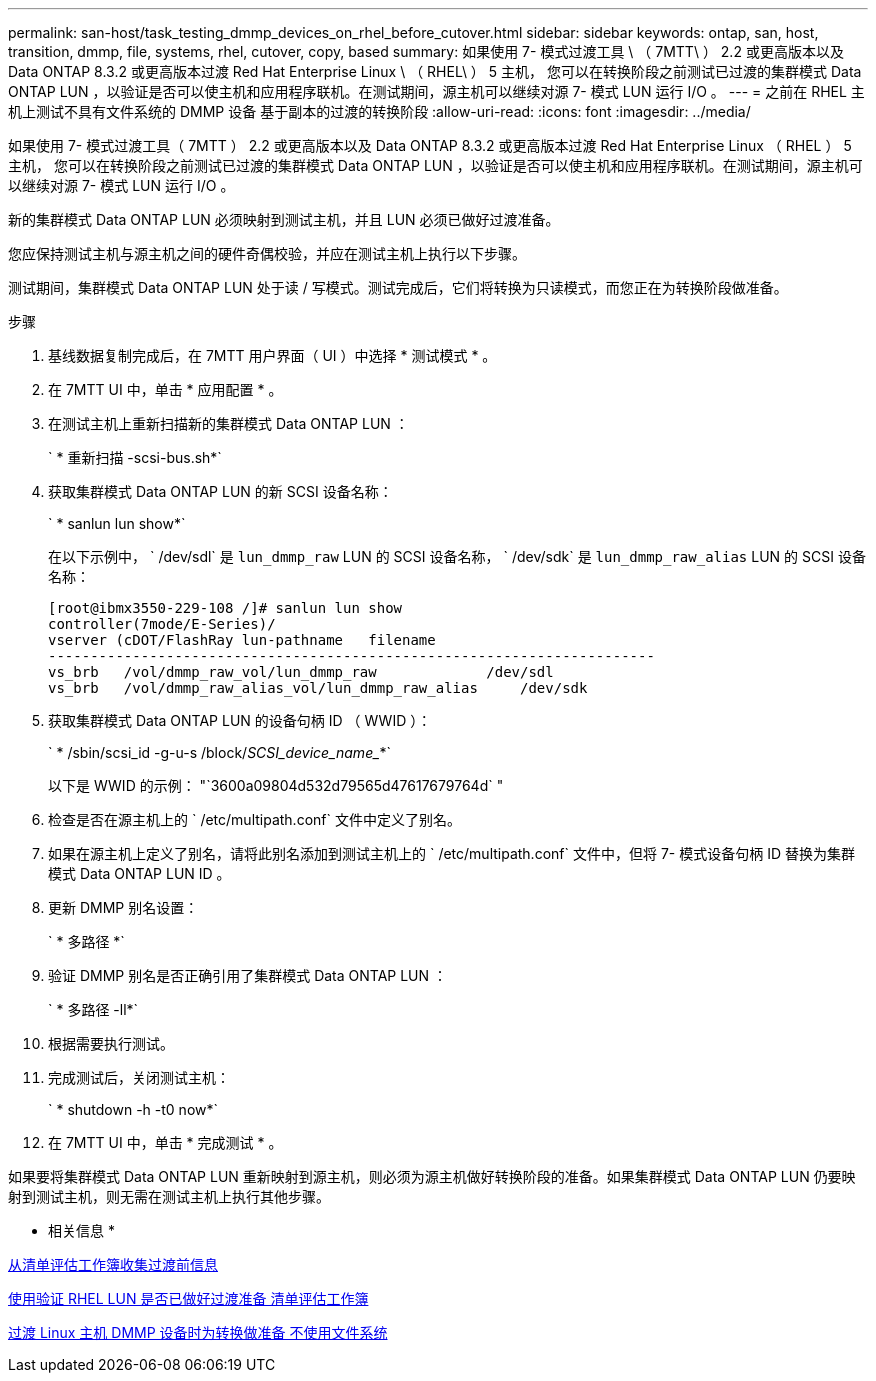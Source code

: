 ---
permalink: san-host/task_testing_dmmp_devices_on_rhel_before_cutover.html 
sidebar: sidebar 
keywords: ontap, san, host, transition, dmmp, file, systems, rhel, cutover, copy, based 
summary: 如果使用 7- 模式过渡工具 \ （ 7MTT\ ） 2.2 或更高版本以及 Data ONTAP 8.3.2 或更高版本过渡 Red Hat Enterprise Linux \ （ RHEL\ ） 5 主机， 您可以在转换阶段之前测试已过渡的集群模式 Data ONTAP LUN ，以验证是否可以使主机和应用程序联机。在测试期间，源主机可以继续对源 7- 模式 LUN 运行 I/O 。 
---
= 之前在 RHEL 主机上测试不具有文件系统的 DMMP 设备 基于副本的过渡的转换阶段
:allow-uri-read: 
:icons: font
:imagesdir: ../media/


[role="lead"]
如果使用 7- 模式过渡工具（ 7MTT ） 2.2 或更高版本以及 Data ONTAP 8.3.2 或更高版本过渡 Red Hat Enterprise Linux （ RHEL ） 5 主机， 您可以在转换阶段之前测试已过渡的集群模式 Data ONTAP LUN ，以验证是否可以使主机和应用程序联机。在测试期间，源主机可以继续对源 7- 模式 LUN 运行 I/O 。

新的集群模式 Data ONTAP LUN 必须映射到测试主机，并且 LUN 必须已做好过渡准备。

您应保持测试主机与源主机之间的硬件奇偶校验，并应在测试主机上执行以下步骤。

测试期间，集群模式 Data ONTAP LUN 处于读 / 写模式。测试完成后，它们将转换为只读模式，而您正在为转换阶段做准备。

.步骤
. 基线数据复制完成后，在 7MTT 用户界面（ UI ）中选择 * 测试模式 * 。
. 在 7MTT UI 中，单击 * 应用配置 * 。
. 在测试主机上重新扫描新的集群模式 Data ONTAP LUN ：
+
` * 重新扫描 -scsi-bus.sh*`

. 获取集群模式 Data ONTAP LUN 的新 SCSI 设备名称：
+
` * sanlun lun show*`

+
在以下示例中， ` /dev/sdl` 是 `lun_dmmp_raw` LUN 的 SCSI 设备名称， ` /dev/sdk` 是 `lun_dmmp_raw_alias` LUN 的 SCSI 设备名称：

+
[listing]
----
[root@ibmx3550-229-108 /]# sanlun lun show
controller(7mode/E-Series)/
vserver (cDOT/FlashRay lun-pathname   filename
------------------------------------------------------------------------
vs_brb   /vol/dmmp_raw_vol/lun_dmmp_raw             /dev/sdl
vs_brb   /vol/dmmp_raw_alias_vol/lun_dmmp_raw_alias	/dev/sdk
----
. 获取集群模式 Data ONTAP LUN 的设备句柄 ID （ WWID ）：
+
` * /sbin/scsi_id -g-u-s /block/_SCSI_device_name__*`

+
以下是 WWID 的示例： "`3600a09804d532d79565d47617679764d` "

. 检查是否在源主机上的 ` /etc/multipath.conf` 文件中定义了别名。
. 如果在源主机上定义了别名，请将此别名添加到测试主机上的 ` /etc/multipath.conf` 文件中，但将 7- 模式设备句柄 ID 替换为集群模式 Data ONTAP LUN ID 。
. 更新 DMMP 别名设置：
+
` * 多路径 *`

. 验证 DMMP 别名是否正确引用了集群模式 Data ONTAP LUN ：
+
` * 多路径 -ll*`

. 根据需要执行测试。
. 完成测试后，关闭测试主机：
+
` * shutdown -h -t0 now*`

. 在 7MTT UI 中，单击 * 完成测试 * 。


如果要将集群模式 Data ONTAP LUN 重新映射到源主机，则必须为源主机做好转换阶段的准备。如果集群模式 Data ONTAP LUN 仍要映射到测试主机，则无需在测试主机上执行其他步骤。

* 相关信息 *

xref:task_gathering_pretransition_information_from_inventory_assessment_workbook.adoc[从清单评估工作簿收集过渡前信息]

xref:task_verifying_that_rhel_luns_are_ready_for_transition_using_inventory_assessment_workbook.adoc[使用验证 RHEL LUN 是否已做好过渡准备 清单评估工作簿]

xref:task_preparing_for_cutover_when_transitioning_linux_host_dmmp_device_without_file_system.adoc[过渡 Linux 主机 DMMP 设备时为转换做准备 不使用文件系统]
